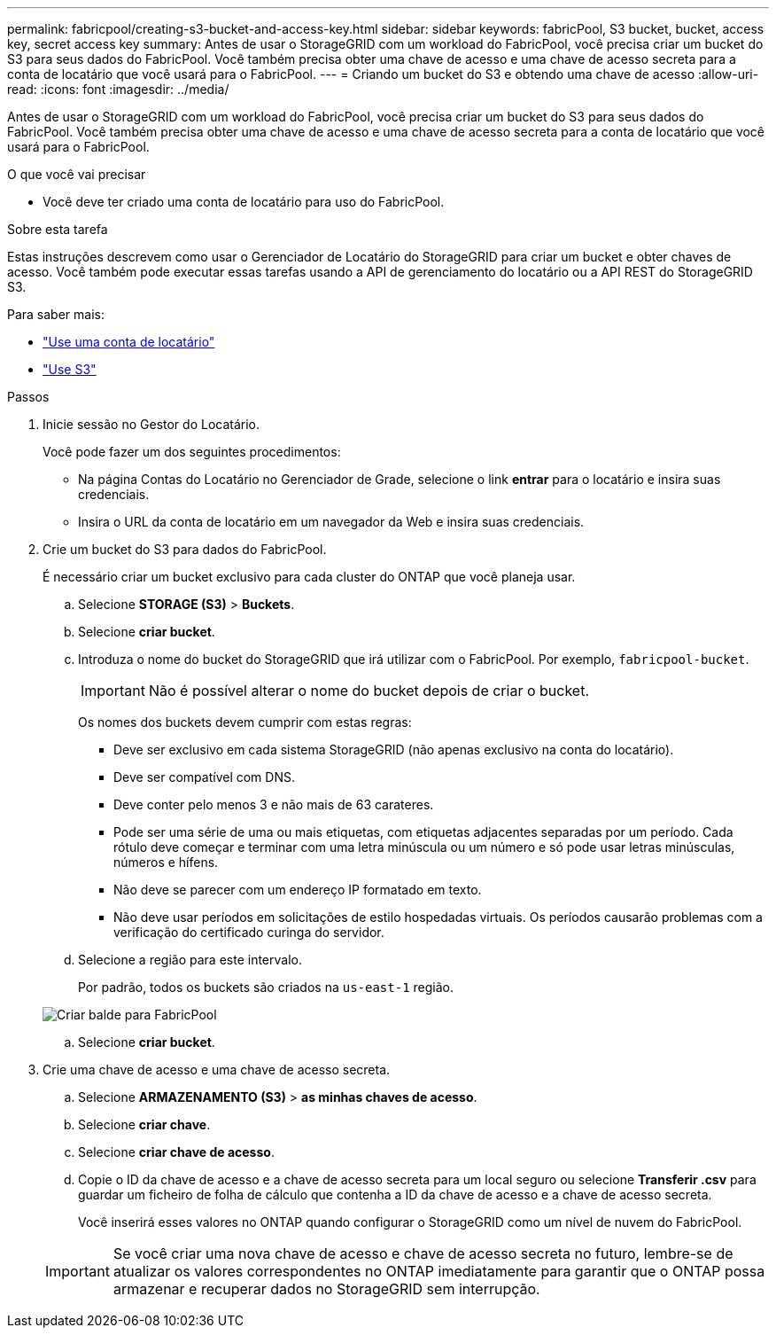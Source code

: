 ---
permalink: fabricpool/creating-s3-bucket-and-access-key.html 
sidebar: sidebar 
keywords: fabricPool, S3 bucket, bucket, access key, secret access key 
summary: Antes de usar o StorageGRID com um workload do FabricPool, você precisa criar um bucket do S3 para seus dados do FabricPool. Você também precisa obter uma chave de acesso e uma chave de acesso secreta para a conta de locatário que você usará para o FabricPool. 
---
= Criando um bucket do S3 e obtendo uma chave de acesso
:allow-uri-read: 
:icons: font
:imagesdir: ../media/


[role="lead"]
Antes de usar o StorageGRID com um workload do FabricPool, você precisa criar um bucket do S3 para seus dados do FabricPool. Você também precisa obter uma chave de acesso e uma chave de acesso secreta para a conta de locatário que você usará para o FabricPool.

.O que você vai precisar
* Você deve ter criado uma conta de locatário para uso do FabricPool.


.Sobre esta tarefa
Estas instruções descrevem como usar o Gerenciador de Locatário do StorageGRID para criar um bucket e obter chaves de acesso. Você também pode executar essas tarefas usando a API de gerenciamento do locatário ou a API REST do StorageGRID S3.

Para saber mais:

* link:../tenant/index.html["Use uma conta de locatário"]
* link:../s3/index.html["Use S3"]


.Passos
. Inicie sessão no Gestor do Locatário.
+
Você pode fazer um dos seguintes procedimentos:

+
** Na página Contas do Locatário no Gerenciador de Grade, selecione o link *entrar* para o locatário e insira suas credenciais.
** Insira o URL da conta de locatário em um navegador da Web e insira suas credenciais.


. Crie um bucket do S3 para dados do FabricPool.
+
É necessário criar um bucket exclusivo para cada cluster do ONTAP que você planeja usar.

+
.. Selecione *STORAGE (S3)* > *Buckets*.
.. Selecione *criar bucket*.
.. Introduza o nome do bucket do StorageGRID que irá utilizar com o FabricPool. Por exemplo, `fabricpool-bucket`.
+

IMPORTANT: Não é possível alterar o nome do bucket depois de criar o bucket.

+
Os nomes dos buckets devem cumprir com estas regras:

+
*** Deve ser exclusivo em cada sistema StorageGRID (não apenas exclusivo na conta do locatário).
*** Deve ser compatível com DNS.
*** Deve conter pelo menos 3 e não mais de 63 carateres.
*** Pode ser uma série de uma ou mais etiquetas, com etiquetas adjacentes separadas por um período. Cada rótulo deve começar e terminar com uma letra minúscula ou um número e só pode usar letras minúsculas, números e hífens.
*** Não deve se parecer com um endereço IP formatado em texto.
*** Não deve usar períodos em solicitações de estilo hospedadas virtuais. Os períodos causarão problemas com a verificação do certificado curinga do servidor.


.. Selecione a região para este intervalo.
+
Por padrão, todos os buckets são criados na `us-east-1` região.

+
image::../media/create_bucket_for_fabricpool.png[Criar balde para FabricPool]

.. Selecione *criar bucket*.


. Crie uma chave de acesso e uma chave de acesso secreta.
+
.. Selecione *ARMAZENAMENTO (S3)* > *as minhas chaves de acesso*.
.. Selecione *criar chave*.
.. Selecione *criar chave de acesso*.
.. Copie o ID da chave de acesso e a chave de acesso secreta para um local seguro ou selecione *Transferir .csv* para guardar um ficheiro de folha de cálculo que contenha a ID da chave de acesso e a chave de acesso secreta.
+
Você inserirá esses valores no ONTAP quando configurar o StorageGRID como um nível de nuvem do FabricPool.

+

IMPORTANT: Se você criar uma nova chave de acesso e chave de acesso secreta no futuro, lembre-se de atualizar os valores correspondentes no ONTAP imediatamente para garantir que o ONTAP possa armazenar e recuperar dados no StorageGRID sem interrupção.




